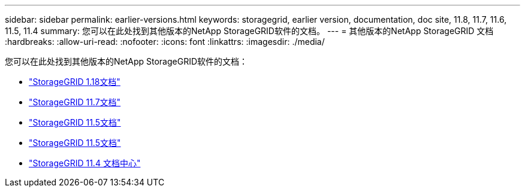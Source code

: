 ---
sidebar: sidebar 
permalink: earlier-versions.html 
keywords: storagegrid, earlier version, documentation, doc site, 11.8, 11.7, 11.6, 11.5, 11.4 
summary: 您可以在此处找到其他版本的NetApp StorageGRID软件的文档。 
---
= 其他版本的NetApp StorageGRID 文档
:hardbreaks:
:allow-uri-read: 
:nofooter: 
:icons: font
:linkattrs: 
:imagesdir: ./media/


[role="lead"]
您可以在此处找到其他版本的NetApp StorageGRID软件的文档：

* https://docs.netapp.com/us-en/storagegrid-118/index.html["StorageGRID 1.18文档"^]
* https://docs.netapp.com/us-en/storagegrid-117/index.html["StorageGRID 11.7文档"^]
* https://docs.netapp.com/us-en/storagegrid-116/index.html["StorageGRID 11.5文档"^]
* https://docs.netapp.com/us-en/storagegrid-115/index.html["StorageGRID 11.5文档"^]
* https://mysupport.netapp.com/documentation/docweb/index.html?productID=63374["StorageGRID 11.4 文档中心"^]


